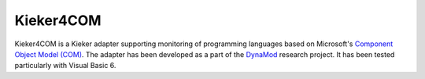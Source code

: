 .. _instrumenting-software-kieker4com:

Kieker4COM 
==========

Kieker4COM is a Kieker adapter supporting monitoring of programming
languages based on Microsoft's `Component Object Model
(COM) <https://en.wikipedia.org/wiki/Component_Object_Model>`__. The
adapter has been developed as a part of the
`DynaMod <http://kosse-sh.de/dynamod>`__ research project. It has been
tested particularly with Visual Basic 6.

